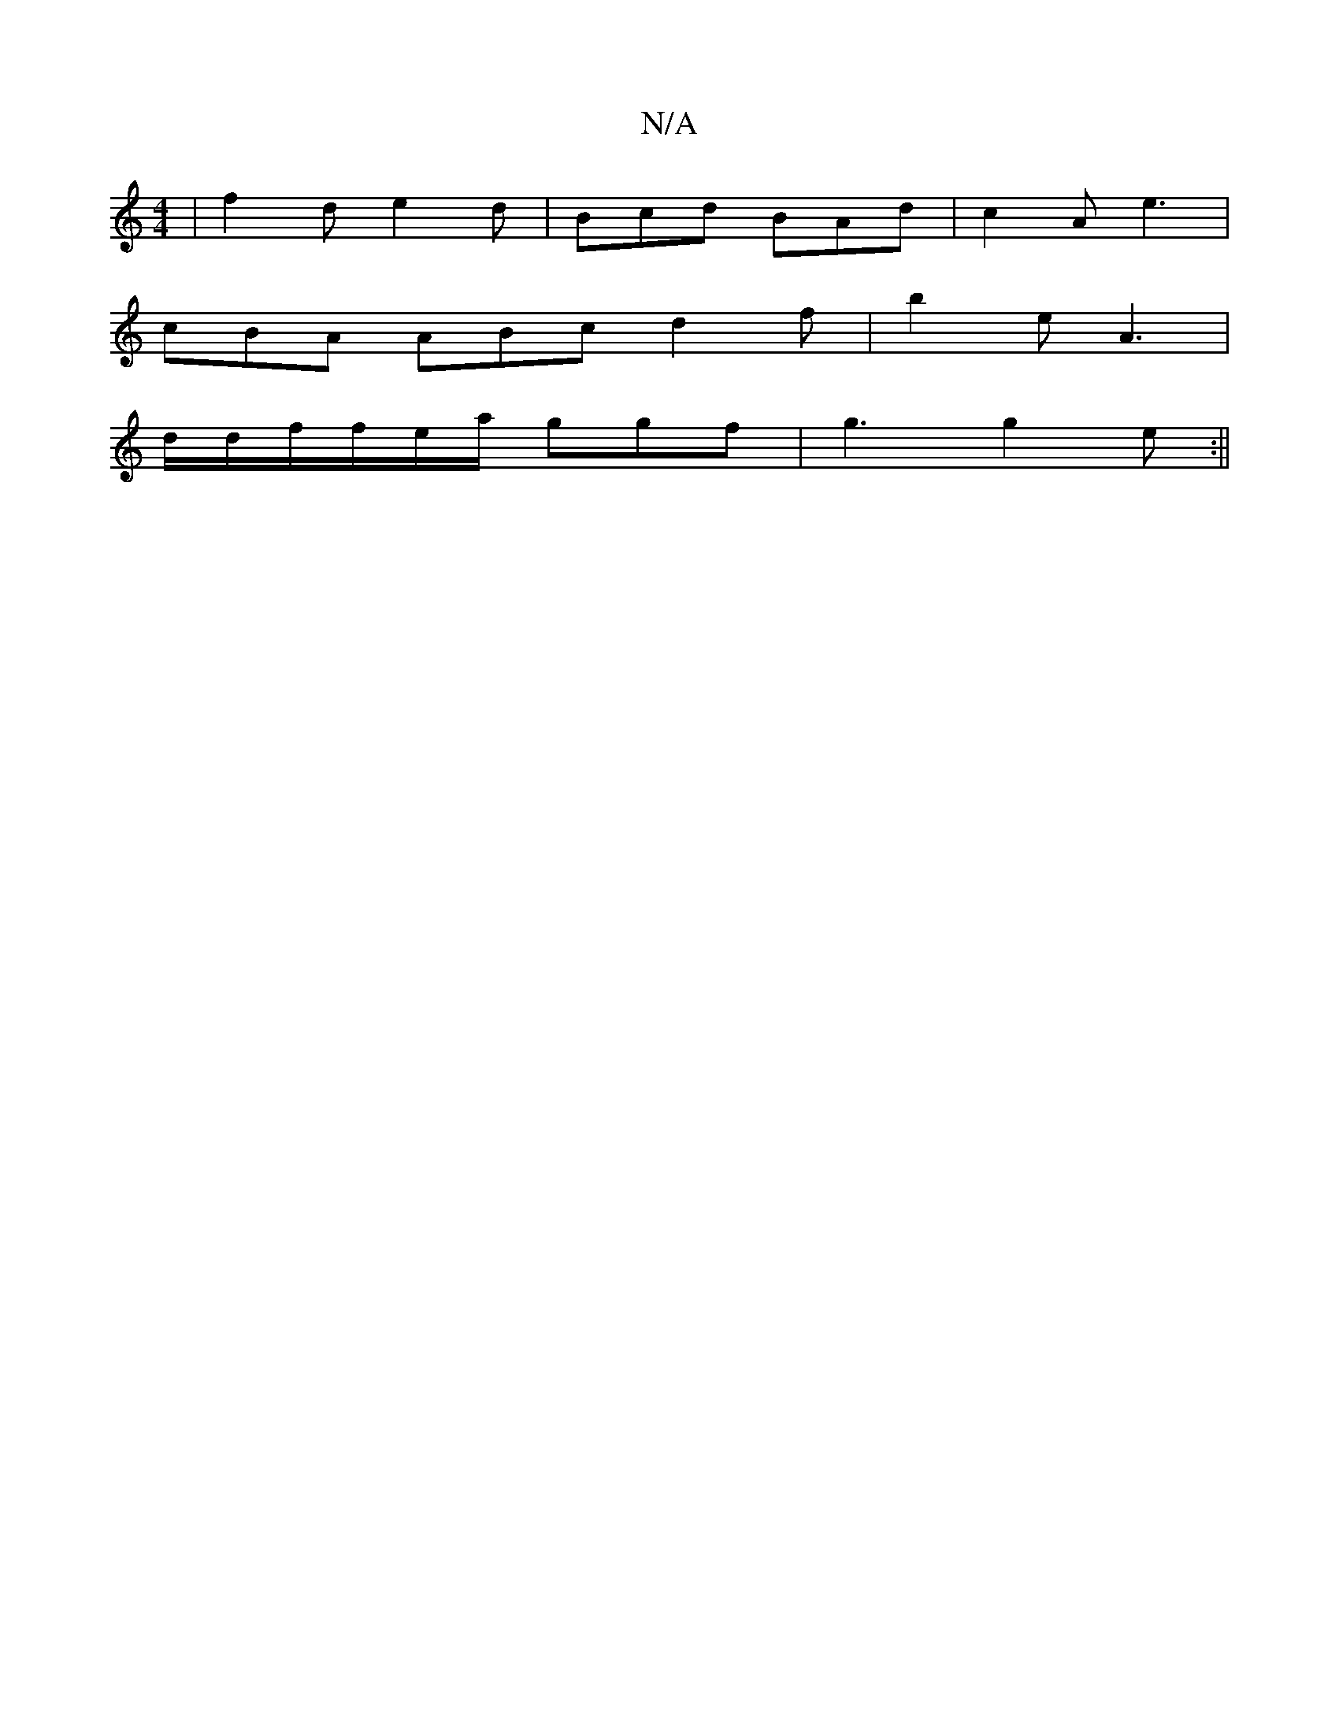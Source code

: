 X:1
T:N/A
M:4/4
R:N/A
K:Cmajor
|f2 d e2d|Bcd BAd|c2 A e3|
cBA ABc d2 f | b2 e A3 |
d/d/f/f/e/a/ ggf | g3 g2e:||

|: f3||
d2 B {c}A2 B | G2G A3- ABd|1 {g}A2B c3 d2B-|"G"cAG ABG F3 G2G|A2^D GAB|fec dcd|1 e3 dBG|A4 G>F|c2B2A2 | A4 c2 
